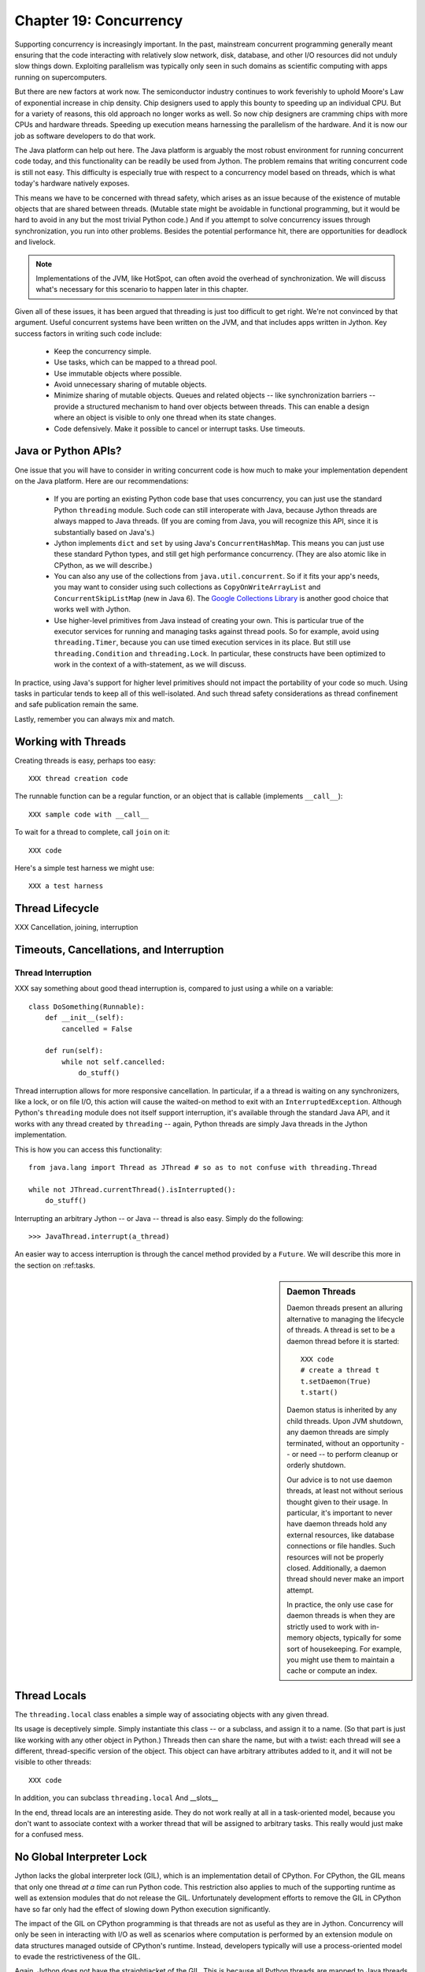 Chapter 19:  Concurrency
========================

Supporting concurrency is increasingly important. In the past,
mainstream concurrent programming generally meant ensuring that the
code interacting with relatively slow network, disk, database, and
other I/O resources did not unduly slow things down. Exploiting
parallelism was typically only seen in such domains as scientific
computing with apps running on supercomputers.

But there are new factors at work now. The semiconductor industry
continues to work feverishly to uphold Moore's Law of exponential
increase in chip density. Chip designers used to apply this bounty to
speeding up an individual CPU. But for a variety of reasons, this old
approach no longer works as well. So now chip designers are cramming
chips with more CPUs and hardware threads. Speeding up execution means
harnessing the parallelism of the hardware. And it is now our job as
software developers to do that work.

The Java platform can help out here. The Java platform is arguably the
most robust environment for running concurrent code today, and this
functionality can be readily be used from Jython.  The problem remains
that writing concurrent code is still not easy. This difficulty is
especially true with respect to a concurrency model based on threads,
which is what today's hardware natively exposes.

This means we have to be concerned with thread safety, which arises as
an issue because of the existence of mutable objects that are shared
between threads. (Mutable state might be avoidable in functional
programming, but it would be hard to avoid in any but the most trivial
Python code.) And if you attempt to solve concurrency issues
through synchronization, you run into other problems. Besides the
potential performance hit, there are opportunities for deadlock and
livelock.

.. note::

  Implementations of the JVM, like HotSpot, can often avoid the
  overhead of synchronization. We will discuss what's necessary for
  this scenario to happen later in this chapter.

Given all of these issues, it has been argued that threading is just
too difficult to get right. We're not convinced by that
argument. Useful concurrent systems have been written on the JVM, and
that includes apps written in Jython. Key success factors in writing
such code include:

 * Keep the concurrency simple.

 * Use tasks, which can be mapped to a thread pool.

 * Use immutable objects where possible.

 * Avoid unnecessary sharing of mutable objects. 

 * Minimize sharing of mutable objects. Queues and related objects --
   like synchronization barriers -- provide a structured mechanism to
   hand over objects between threads. This can enable a design where
   an object is visible to only one thread when its state changes.

 * Code defensively. Make it possible to cancel or interrupt
   tasks. Use timeouts.


Java or Python APIs?
--------------------

One issue that you will have to consider in writing concurrent code is
how much to make your implementation dependent on the Java
platform. Here are our recommendations:

  * If you are porting an existing Python code base that uses
    concurrency, you can just use the standard Python ``threading``
    module. Such code can still interoperate with Java, because Jython
    threads are always mapped to Java threads. (If you are coming from
    Java, you will recognize this API, since it is substantially based
    on Java's.)

  * Jython implements ``dict`` and ``set`` by using Java's
    ``ConcurrentHashMap``. This means you can just use these standard
    Python types, and still get high performance concurrency. (They
    are also atomic like in CPython, as we will describe.) 

  * You can also any use of the collections from
    ``java.util.concurrent``. So if it fits your app's needs, you may
    want to consider using such collections as
    ``CopyOnWriteArrayList`` and ``ConcurrentSkipListMap`` (new in
    Java 6). The `Google Collections Library
    <http://code.google.com/p/google-collections/>`_ is another good
    choice that works well with Jython.
   
  * Use higher-level primitives from Java instead of creating your
    own. This is particular true of the executor services for running
    and managing tasks against thread pools. So for example, avoid
    using ``threading.Timer``, because you can use timed execution
    services in its place. But still use ``threading.Condition`` and
    ``threading.Lock``. In particular, these constructs have been
    optimized to work in the context of a with-statement, as we will
    discuss.

In practice, using Java's support for higher level primitives should
not impact the portability of your code so much. Using tasks in
particular tends to keep all of this well-isolated. And such thread
safety considerations as thread confinement and safe publication
remain the same.

Lastly, remember you can always mix and match.


Working with Threads
--------------------

Creating threads is easy, perhaps too easy::

  XXX thread creation code

The runnable function can be a regular function, or an object that is
callable (implements ``__call__``)::

  XXX sample code with __call__

To wait for a thread to complete, call ``join`` on it::

  XXX code

Here's a simple test harness we might use::

  XXX a test harness


Thread Lifecycle
----------------

XXX Cancellation, joining, interruption

Timeouts, Cancellations, and Interruption
-----------------------------------------

Thread Interruption
~~~~~~~~~~~~~~~~~~~

XXX say something about good thead interruption is, compared to just using a while on a variable::

  class DoSomething(Runnable):
      def __init__(self):
          cancelled = False

      def run(self):
          while not self.cancelled:
              do_stuff()


Thread interruption allows for more responsive cancellation. In
particular, if a a thread is waiting on any synchronizers, like a
lock, or on file I/O, this action will cause the waited-on method to
exit with an ``InterruptedException``. Although Python's ``threading``
module does not itself support interruption, it's available through
the standard Java API, and it works with any thread created by
``threading`` -- again, Python threads are simply Java threads in the
Jython implementation.

This is how you can access this functionality::

  from java.lang import Thread as JThread # so as to not confuse with threading.Thread
  
  while not JThread.currentThread().isInterrupted(): 
      do_stuff()

Interrupting an arbitrary Jython -- or Java -- thread is also
easy. Simply do the following::

  >>> JavaThread.interrupt(a_thread)

An easier way to access interruption is through the cancel method
provided by a ``Future``. We will describe this more in the section on
:ref:tasks.

.. sidebar:: Daemon Threads

  Daemon threads present an alluring alternative to managing the
  lifecycle of threads. A thread is set to be a daemon thread before
  it is started::

    XXX code
    # create a thread t
    t.setDaemon(True)
    t.start()

  Daemon status is inherited by any child threads. Upon JVM shutdown,
  any daemon threads are simply terminated, without an opportunity --
  or need -- to perform cleanup or orderly shutdown.

  Our advice is to not use daemon threads, at least not without
  serious thought given to their usage. In particular, it's important
  to never have daemon threads hold any external resources, like
  database connections or file handles. Such resources will not be
  properly closed. Additionally, a daemon thread should never make an
  import attempt.

  In practice, the only use case for daemon threads is when they are
  strictly used to work with in-memory objects, typically for some
  sort of housekeeping. For example, you might use them to maintain a
  cache or compute an index.


Thread Locals
-------------

The ``threading.local`` class enables a simple way of associating
objects with any given thread.

Its usage is deceptively simple. Simply instantiate this class -- or a
subclass, and assign it to a name. (So that part is just like working
with any other object in Python.) Threads then can share the name, but
with a twist: each thread will see a different, thread-specific
version of the object.  This object can have arbitrary attributes
added to it, and it will not be visible to other threads::

  XXX code

In addition, you can subclass ``threading.local``
And __slots__ 

In the end, thread locals are an interesting aside. They do not work
really at all in a task-oriented model, because you don't want to
associate context with a worker thread that will be assigned to
arbitrary tasks. This really would just make for a confused mess.


No Global Interpreter Lock
--------------------------

Jython lacks the global interpreter lock (GIL), which is an
implementation detail of CPython. For CPython, the GIL means that only
one thread *at a time* can run Python code. This restriction also
applies to much of the supporting runtime as well as extension modules
that do not release the GIL. Unfortunately development efforts to
remove the GIL in CPython have so far only had the effect of slowing
down Python execution significantly.

The impact of the GIL on CPython programming is that threads are not
as useful as they are in Jython. Concurrency will only be seen in
interacting with I/O as well as scenarios where computation is performed
by an extension module on data structures managed outside of CPython's
runtime. Instead, developers typically will use a process-oriented
model to evade the restrictiveness of the GIL.

Again, Jython does not have the straightjacket of the GIL. This is
because all Python threads are mapped to Java threads and use standard
Java garbage collection support (the main reason for the GIL in
CPython is that it uses a reference counting GC system). The important
ramification here is that you can use threads for compute-intensive
tasks that are written in Python.


Module Import Lock
------------------

Python does define a *module import lock*, which is implemented by
Jython. This lock is acquired whenever an import of any name is
made. This is true whether the import goes through the import
statement, the equivalent ``__import__`` builtin, or related
code. It's important to note that even if the corresponding module has
already been imported, the module import lock will still be acquired,
if only briefly.

So don't write code like this in a hot loop, especially in threaded
code::

  def slow_things_down():
      from foo import a, b
      ...

It may still make sense to defer your imports. Such deferral can
decrease the start time of your app. Just keep in mind that thread(s)
performing such imports will be forced to run single threaded because
of this lock. So it might make sense for your code to perform deferred
imports in a background thread::

  XXX code demoing this

It may be somewhat contrived, but you could even have these imports be
scheduled as tasks::

  XXX code

Here's why we need the module import lock. Upon the first import, the
import procedure runs the (implicit) top-level function of the
module. Even though many modules are often declarative in nature, in
Python all definitions are done at runtime. Such definitions
potentially include further imports (recursive imports). And the
top-level function can certainly perform much more complex tasks. The
module import lock simplifies this setup so that it's safely
published. We will discuss this concept further later in this chapter.

Note that in the current implementation, the module import lock is
global for the entire Jython runtime. This may change in the future.


Working with Tasks
------------------

It's usually best to avoid managing the lifecycle of threads
directly. Instead, the task model often provides a better
abstraction. 

*Tasks* describe the asynchronous computation to be
performed. Although there are other options, the object you ``submit``
to be executed should implement Java's ``Callable`` interface (a
``call`` method without arguments), as this best maps into working
with a Python method or function. Tasks move through the states of
being created, submitted (to an executor), started, and
completed. Tasks can also be cancelled or interrupted.

*Executors* run tasks using a set of threads. This might be one thread,
a thread pool, or as many threads as necessary to run all currently
submitted tasks concurrently. The specific choice comprises the
executor policy. But generally you want to use a thread pool so as to
control the degree of concurrency.

*Futures* allow code to access the result of a computation -- or an
exception, if thrown -- in a task only at the point when it's
needed. Up until that point, the using code can run concurrently with
that task. If it's not ready, a wait-on dependency is introduced.

Given this, here's how we can do this with a one-shot async function
call. This sample code let us download a web page in the background::

  XXX code to download web page

In Jython any other task could be done in this fashion, whether it is
a database query or a computationally intensive task written in Python.

Up until the ``get`` method on the returned future, the caller run
concurrently with this task. The ``get`` call then introduces a
wait-on dependency on the task's completion. (So this is like calling
``join`` on the supporting thread.) Upon completion, either the result
is returned, or an exception is thrown into the caller. This exception
will be one of:

  * InterruptedException

  * ExecutionException. Your code can retrieve the underlying
    exception with the ``cause`` attribute.

(This pushing of the exception into the asynchronous caller is thus
similar to how a coroutine works when ``send`` is called on it.)

Now let's multiplex the downloads of several web pages over a thread
pool::

 XXX code

Shutting down a thread pool should be as simple as calling the
``shutdown`` method on the pool. However, you may need to take in
account this can happen during extraordinary times in your
code. Here's the Jython version of a robust shutdown function, as
provided in the standard Java docs::

  XXX code

The ``CompletionService`` interface provides a nice abstraction to
working with futures. The scenario is that instead of waiting for all the
futures to complete, as our code did with ``invokeAll``, or otherwise
polling them, the completion service will push futures as they are
completed onto a synchronized queue. This queue can then be consumed,
by consumers running in one or more threads::

  XXX code
 
This setup enables a natural flow.

XXX
Although it may be tempting to then schedule everything through the
completion service's queue, there are limits. For example, if you're
writing a scalable web spider, you would want to externalize this work
queue. But for simple manangement, it would certainly suffice.


.. sidebar:: Why Use Tasks Instead of Threads

  A common practice too often seen in production code is the addition
  of threading in a haphazard fashion:

   * Heterogeneous threads. Perhaps you have one thread that queries
     the database. And another that rebuilds an associated index. What
     happens when you need to add another query?

   * Dependencies are managed through a variety of channels, instead
     of being formally structured. This can result in a rats' nest of
     threads synchronizing on a variety of objects, often with timers
     and other event sources thrown in the mix.

  It's certainly possible to make this sort of setup work. Just debug
  away. But using tasks, with explicit wait-on dependencies and time
  scheduling, makes it far simpler to build a simple, scalable system.


Thread Safety
-------------

Thread safety addresses such questions as:

  * Can the (unintended) interaction of two or more threads corrupt a
    mutable object? This is especially dangerous for a collection like
    a list or a dictionary, because such corruption could potentially
    render the underlying data structure unusable or even produce
    infinite loops when traversing it.

  * Can an update get lost? Perhaps the canonical example is
    incrementing a counter. In this case, there can be a data race with
    another thread in the time between retrieving the current value,
    and then updating with the incremented value.

Jython ensures that its underlying mutable collection types --
``dict``, ``list``, and ``set`` -- cannot be be corrupted by using
code. But updates still might get lost in a data race.

However, other Java collection objects that your code might use would
typically not have such no-corruption guarantees. If you need to use
``LinkedHashMap``, so as to support an ordered dictionary, you will
need to consider thread safety if it will be both shared and mutated.

Here's a simple test harness you can use to test some aspects of the
thread safety of your code::

  XXX code

The idea is to to apply a sequence of operations that perform an
operation, then reverse it. One step forward, one step back. The net
result should be right where you started, and in the case of a
collection, how it started.

Of course these concerns do not apply at all to immutable
objects. Commonly used objects like strings, numbers, datetimes,
tuples, and frozen sets are immutable. And you can create your own
immutable objects too.

There are a number of other strategies in solving thread safety issues. We
will look at them as follows:

 * Synchronization

 * Atomicity

 * Thread Confinement


Synchronization
~~~~~~~~~~~~~~~

We use synchronization to control the entry of threads into code
blocks corresponding to synchronizable resources. Through this control
we can prevent data races, assuming a correct synchronization
protocol. (This can be a big assumption!)

A ``threading.Lock`` ensures entry by only one thread. (In Jython, but
unlike CPython, such locks are always reentrant; there's no
distinction between ``threading.Lock`` and ``threading.RLock``.) Other
threads have to wait until that thread exits the lock. Such explicit
locks are the simplest and perhaps most portable synchronization to
perform.

You should generally manage the entry and exit of such locks through a
with-statement; failing that, you must use a try-finally to ensure
that the lock is always released when exiting a block of code.

Here's some example code using the with-statement. The code allocates
a lock, then shares it amongst some tasks::

  XXX use task harness

  from threading import Lock

  counter_lock = Lock()
  with counter_lock:
      # XXX contended counter
    
Alternatively, you can do this with try-finally::

  XXX try-finally version

But don't do this. It's actually slower than the with-statement. And using the
with-statement version also results in more idiomatic Python code.

Another possibility is to use the ``synchronize`` module, which is specific to
Jython. This module provides a``make_synchronized`` decorator
function, which wraps any callable in Jython in a ``synchronized``
block::

  from synchronize import make_synchronized

  counter = 0

  @make_synchronized
  def increment_counter():
      global counter
      counter += 1
  
  # use threading test harness

  # XXX verify this works with decorating methods too, but it should; perhaps
  # rewrite to use just that and avoid the above global

In this case, you don't need to explicitly release anything. Even in
the the case of an exception, the synchronization lock is always
released upon exit from the function. If you want to synchronize a
smaller block of code, you can do it like this, through a nested
function that is synchronized::

  XXX code with an inner synchronized function

Howver, you probably want to use an explicit ``Lock`` instead of the
``make_synchronized`` decorator. Jython's current runtime (as of
2.5.1) executes code using the with-statement to a form
that the JVM can execute more efficiently::

  XXX demo two versions with timeit

(But this may change in a later release of Jython.) In addition,
explicit locks give greater flexibility in terms of controlling
execution.

The ``threading`` module offers portablity, but it's also
minimalist. You may want to use the synchronizers in
``Java.util.concurrent``, instead of their wrapped versions in
``threading``. In particular, this approach is necessary if you want
to wait on a lock with a timeout::

  XXX code demoing timeout

You can always use factories like ``Collections.synchronizedMap``,
when applicable, to ensure the underlying object has the desired
synchronization::

  XXX code

Deadlocks
~~~~~~~~~

But use synchronizaton carefully. This code will always eventually
deadlock::

  XXX code demonstrating locks take in different orders, using the
  with-statement

Deadlock results from a cycle of any length of wait-on
dependencies. For example, Alice is waiting on Bob, but Bob is waiting
on Alice. Without a timeout or other change in strategy -- Alice just
gets tired of waiting on Bob! -- this deadlock will not be broken.

Avoiding deadlocks can be done by never acquiring locks such that a
cycle like that can be created. Bob always allows Alice to go first,
in the example above. However, this is not always easy to do. Often, a
more robust strategy is to allow for timeouts.


Other Synchronization Objects
~~~~~~~~~~~~~~~~~~~~~~~~~~~~~

Synchronized Queues

Queue
First-in, first-out

A number of methods, including join

If you need to implement another policy, such as last-in, first-out or
based on a priority, you can use the comparable synchronized queues in
``java.util.concurrent`` as appropriate.  (Note these have since been
implemented in Python 2.6, so they will be made available when Jython
2.6 is eventually released.)


Condition variables

It's important that you carefully consider 

In particular, there's no guarantee that only one thread will be woken

There are other mechanisms to synchronize, including exchangers,
barriers, latches, etc. You can use semaphores to describe scenarios
where it's possible for multiple threads to enter. Or use locks that
are set up to distinguish reads from writes. There are many
possibilities.


Atomic Operations
~~~~~~~~~~~~~~~~~

XXX what is an atomic operation

An atomic operation is inherently thread safe, because it ensures 

Atomic operations are simpler to use than synchronization. And atomic
operations will often use underlying support in the CPU, such as
``compare-and-swap``. Or they may use locking too. The important thing
to know is that the lock is not directly visible and it's not possible
to expand the scope of the synchronization. In particular, callbacks
and iteration are not feasible.

  .. sidebar:: Transactions

  Transactions do allow for multiple operations to be combined into an
  atomic entity. Clojure implements a form of this, software
  transactional memory. In the future we should expect similar
  developments like this in other languages, including Python and
  specifically the Jython implementation.

  XXX reference Nicholas' work?

Python guarantees the atomicity of certain operations, although at
best it's only informally documented. Fredrik Lundh's article on
"Thread Synchronization Methods in Python" summarizes the mailing list
dicussions and the state of the CPython implementation. Quoting his
article, the following are atomic operations for Python code:

  * Reading or replacing a single instance attribute

  * Reading or replacing a single global variable

  * Fetching an item from a list

  * Modifying a list in place (e.g. adding an item using append)

  * Fetching an item from a dictionary

  * Modifying a dictionary in place (e.g. adding an item, or calling
    the clear method)

Although unstated, this also applies to equivalent ops on the
builtin set type.

For CPython, this atomicity emerges from combining its Global
Interpreter Lock (GIL), the Python bytecode virtual machine execution
loop, and the fact that types like ``dict`` and ``list`` are
implemented natively in C and do not release the GIL.

Despite the fact that this is in some sense accidentally emergent,
it is a useful simplification for the developer. And it's what existing
Python code expects. So this is what we have implemented in Jython.

In particular, because ``dict`` is a ``ConcurrentHashMap``, we also
expose the following methods to atomically update dictionaries::

  * ``setifabsent``

  * ``update``

So for example, you can implement a concurrent spanning tree::

  XXX code

It's important to note that iterations are not atomic::

  XXX maybe show this with iterating over basic data types

And you can't construct an atomic counter this way either::

  XXX code demonstrating unsafe counter

But you can get an atomic counter by using a Java class like
``AtomicInteger``::

  XXX code

Atomic operations are not a panacea. Without transactional support,
you still may have to use synchronization to prevent data races. And
this has to be done with care to avoid deadlocks and starvation.


Thread Confinement
~~~~~~~~~~~~~~~~~~

Thread confinement is often the best solution to resolve most of the
problems seen in working with mutable objects. In practice, you
probably don't need to share a large percentage of the mutable objects
used in your code. Very simply put, if you don't share, then thread safety issues go away.

Not all problems can be reduced to using thread confinement. There are
likely some shared objects in your system, but in practice most can be
eliminated. And often the shared state is someone else's problem.

  * Intermediate objects don't require sharing. For example, if you
    are building up a buffer that is only pointed to by a local
    variable, you don't need to synchronize. It's an easy prescription
    to follow, so long as you are not trying to keep around these
    intermediate objects to avoid allocation overhead. Don't do that.

  * Producer-consumer. Construct an object in one thread, then hand it
    off to another thread. You just need to use an appropriate
    synchronizer object, such as a ``Queue``.

  * Application containers. The typical database-driven web
    applications makes for the classic case. For example, if you are
    using ModJy, then the database connection pools and thread pools
    are the responsibility of the servlet container. And they are not
    directly observable. (But don't do things like share database
    connections across threads.) Caches and databases then are where
    you will see shared state.

  * Actors. The actor model is another good example. Send and receive
    messages to an actor (effectively an independent thread) and let
    it manipulate any objects it owns on your behalf. Effectively this
    reduces the problem to sharing one mutable object, the message
    queue. The message queue can then ensure any accesses are
    appropriately serialized, so there are no thread safety issues.

Unfortunately thread confinement is not without issues in Jython. For
example, if you use ``StringIO``, you have to pay the cost that this
class uses ``list``, which is synchronized. Although it's possible to
further optimize the Jython implementation of the Python standard
library, if a section of code is hot enough, you may want to consider
rewriting that in Java to ensure no additional synchronization
overhead.

Lastly, thread confinement is not perfect in Python, because of the
possibility of introspecting on frame objects. This means your code
can see local variables in other threads, and the objects they point
to. But this is really more of an issue for how optimizable Jython is
when run on the JVM. It won't cause thread safety issues if you don't
exploit this loophole. We will discuss this more in the section on the
Python Memory Model.




Python Memory Model and Safe Publication
----------------------------------------

Reasoning about concurrency in Python is easier than in Java. This is
because the memory model is not as surprising to our conventional
reasoning about how programs operate.

Here's why. In order to maximize performance, it's allowed for a CPU
to arbitrarily re-order the operations performed by Java code, subject
to two constraints:

happens-before
synchronizes-with

http://java.sun.com/docs/books/jls/third_edition/html/memory.html

Although such reordering is not visible within a given thread, it is
certainly visible to other threads. Of course, this only applies to
changes made to non-local objects.

Java developers can 

In particular, the volatile keyword is used to control happens-before.

And thereby construct a memory fence - no reordering is possible around this fence.

The fundamental thing to know about Python is that setting any
attribute in Python introduces a volatile write; and getting any
attribute is a volatile read. This is because Python attributes are
stored in dictionaries, and in Jython, this follows the semantics of the backing
``ConcurrentHashMap``. So ``get`` and ``set`` are volatile.

Python code sacrifices some performance to keep it
simpler. We will further discuss the ramifications of this [XXX
deoptimization].

Java Memory Model and Jython
----------------------------

What about other objects in Jython?

XXX put this in a more advanced section
XXX look at the proposed PEP that was written by Jeff Yasskin, not certain if it was circulated to python-dev or not

happens-before relation introduces a partial ordering;
in particular, you cannot rely on the apparent sequential ordering of code

Ordinarily this should not be an issue in Python code executed by
Jython. A Python object that has a ``__dict__`` for its attributes is,
in Jython, represented such that its backed by a
ConcurrentHashMap. CHMs introduce a happens-before relationship to any
code reading .

But there are wa

Local variables are susceptible to reordering. Internally in Jython,
they are stored by indexing into a PyObject[] array, and such accesses
can be reordered. However, this will not usually be visible to user
code -- local variables are *almost* thread confined, and the Java
memory model ensures that any code within that thread will always see
changes that are sequentially consistent.

However, in Python, it is possible for a local variable to *escape*
through the frame object, because locals (and their containing frames)
are introspectable. You can do this via the ``locals`` function. But
even then it requires a fairly convoluted path. Once again, we need to
use a mutable object that does not introduce a fence. Arrays work well
for this purpose::

  XXX insert from concurrency.rst

  In the end, this is not really an issue from a Pythonic
  perspective.

  XXX similar considerations apply to any manipulation of an object,
  the lack of public-private distinctions, etc.

  If you change an object's class, or directly modify its
  underlying attributes (through ``__dict__``), you have violated that
  object's contract. Don't do that, at least without understanding the
  consequences.


  A_locals = None

  # thread A
  def f():
      global A_locals
      A_locals = locals()
      x = zeros('L', 1) # must be a mutable object, a Java array works well
      y = zeros('L', 1)
      # write against these variables in some interesting way; maybe y should always be greater than x
      # in this thread, it will - but not in thread B

  # thread B
  def g():
      global A_locals
      A_x = A_locals['x']
      A_y = A_locals['y']
      # now see if we can observe an ordering inconsistent to being sequential

Let's try that again, but not derefencing the local::
   
   XXX code
  
(Perhaps you can find a shorter path?)

 since locals() : you would need to assign
the reference to thread ``A``'s local variable to thread ``B``

(In addition, if you were to access the frame's locals through Java,
using the public methods and fields of ``org.python.core.PyFrame``,
you can also see out-of-order writes.)

(Note that unnamed local variables are truly thread confined, such as
the target of a for loop; only when a generator is paused are they in
any way accessible, and not easily.)


 By far the most common case will

The other is



Safe publication
Immutability


Not final, not volatile. But endowed 



Safe publication
~~~~~~~~~~~~~~~~

Related to thread confinement. Construction.

Note this is not perfect.

create, initialize an object within a thread before publishing it
which means, is it visible before hand

In practice, this is not seen so much in Python code, because most
such references would usually be to variables (attributes) at a module
scope. But Python specifies that there's a module import lock [XXX
reference the specific docs on this] - all module imports are single
threaded!  (Note this only applies to the actual first-time loading of
a module, if you are simply importing a name in, a lock is not
entered.)

XXX check how that applies to different instances of ``PySystemState``
-- could be potentially relaxed for that.







XXX introduce simple test harness for running a number of threads - we
will explain more about how it works in the section on :ref:``threading``.

XXX shouldn't this be in the context of a thread pool instead?
creating threads is a bad idea. Let's get people out of this
habit. (Even if it's good for simple testing.)

XXX can we make it so that a pure Python thread pool (to be described
later) or one based on Java can be used exactly the same way -
basically make it pluggable. Yes, that would be ideal. Especiall if we
can show how to write a threaded style test harness too.

XXX yes, I think this makes the most sense - it will significantly
improve the quality of the presentation. And it can be simplified by
simply requiring a callable, as well as any desired
dependencies. Basically support a simple wrapper around futures seems
to be the best idea. Then we can also get dependencies. And have timed
submits too.
